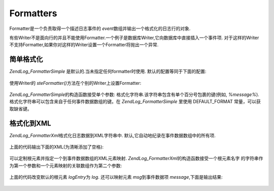 .. EN-Revision: none
.. _zend.log.formatters:

Formatters
==========

Formatter是一个负责取得一个描述日志事件的 *event*\
数组并输出一个格式化的日志行的对象.

有些Writer不是面向行的并且不能使用Formatter.一个例子是数据库Writer,它向数据库中直接插入一个事件项.
对于这样的Writer不支持Formatter,如果你对这样的Writer设置一个Formatter将抛出一个异常.

.. _zend.log.formatters.simple:

简单格式化
-----

*Zend\Log_Formatter\Simple* 是默认的.当未指定任何formatter时使用.
默认的配置等同于下面的配置:

   .. code-block:: php
      :linenos:

      <?php
      $format = '%timestamp% %priorityName% (%priority%): %message%' . PHP_EOL;
      $formatter = new Zend\Log_Formatter\Simple($format);



使用Writer的 *steFormatter()*\ 方法在个别的Writer上设置Formatter:

   .. code-block:: php
      :linenos:

      <?php
      $writer = new Zend\Log_Writer\Stream('php://output');
      $formatter = new Zend\Log_Formatter\Simple('hello %message%' . PHP_EOL);
      $writer->setFormatter($formatter);

      $logger = new Zend\Log\Log();
      $logger->addWriter($writer);

      $logger->info('there');

      // outputs "hello there"



*Zend\Log_Formatter\Simple*\ 的构造函数接受单个参数:
格式化字符串.该字符串包含有单个百分号包裹的键(例如, *%message%*).
格式化字符串可以包含来自于任何事件数据数组的键。在 *Zend\Log_Formatter\Simple* 里使用
DEFAULT_FORMAT 常量，可以获取缺省键。

.. _zend.log.formatters.xml:

格式化到XML
-------

*Zend\Log_Formatter\Xml*\ 格式化日志数据到XML字符串中.
默认,它自动地纪录在事件数据数组中的所有项.

   .. code-block:: php
      :linenos:

      <?php
      $writer = new Zend\Log_Writer\Stream('php://output');
      $formatter = new Zend\Log_Formatter\Xml();
      $writer->setFormatter($formatter);

      $logger = new Zend\Log\Log();
      $logger->addWriter($writer);

      $logger->info('informational message');



上面的代码输出下面的XML(为清晰添加了空格):

   .. code-block:: php
      :linenos:

      <logEntry>
        <timestamp>2007-04-06T07:24:37-07:00</timestamp>
        <message>informational message</message>
        <priority>6</priority>
        <priorityName>INFO</priorityName>
      </logEntry>



可以定制根元素并指定一个到事件数据数组的XML元素映射. *Zend\Log_Formatter\Xml*\
的构造函数接受一个根元素名字
的字符串作为第一个参数和一个元素映射的关联数组作为第二个参数:

   .. code-block:: php
      :linenos:

      <?php
      $writer = new Zend\Log_Writer\Stream('php://output');
      $formatter = new Zend\Log_Formatter\Xml('log', array('msg' => 'message', 'level' => 'priorityName'));
      $writer->setFormatter($formatter);

      $logger = new Zend\Log\Log();
      $logger->addWriter($writer);

      $logger->info('informational message');

上面的代码改变默认的根元素 *logEntry*\ 为 *log*. 还可以映射元素 *msg*\ 到事件数据项
*message*,下面是输出结果:

   .. code-block:: php
      :linenos:

      <log>
        <msg>informational message</msg>
        <level>INFO</level>
      </log>




